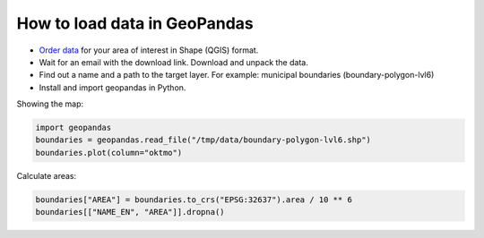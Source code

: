 .. _data_geopandas:

How to load data in GeoPandas
=============================

* `Order data <https://data.nextgis.com/en/>`_ for your area of interest in Shape (QGIS) format.
* Wait for an email with the download link. Download and unpack the data.
* Find out a name and a path to the target layer. For example: municipal boundaries (boundary-polygon-lvl6)
* Install and import geopandas in Python.

Showing the map:

.. code-block:: python

   import geopandas
   boundaries = geopandas.read_file("/tmp/data/boundary-polygon-lvl6.shp")
   boundaries.plot(column="oktmo")

.. figure:: _static/geopandas_map.png
   :name: geopandas_map
   :align: center
   :width: 16cm


Calculate areas:

.. code-block:: python

   boundaries["AREA"] = boundaries.to_crs("EPSG:32637").area / 10 ** 6
   boundaries[["NAME_EN", "AREA"]].dropna()
   
.. figure:: _static/geopandas_table.png
   :name: geopandas_table
   :align: center
   :width: 16cm

